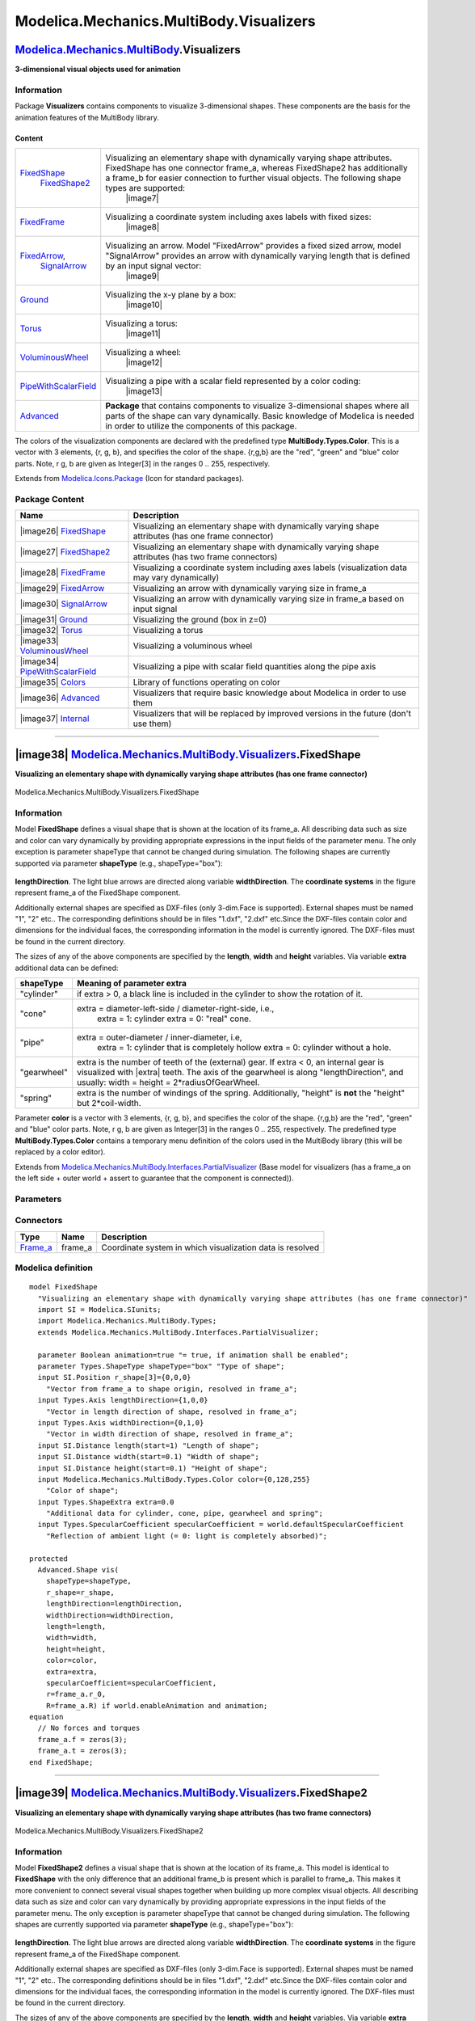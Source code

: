 ========================================
Modelica.Mechanics.MultiBody.Visualizers
========================================

`Modelica.Mechanics.MultiBody <Modelica_Mechanics_MultiBody.html#Modelica.Mechanics.MultiBody>`_.Visualizers
------------------------------------------------------------------------------------------------------------

**3-dimensional visual objects used for animation**

Information
~~~~~~~~~~~

::

Package **Visualizers** contains components to visualize 3-dimensional
shapes. These components are the basis for the animation features of the
MultiBody library.

Content
^^^^^^^

+---------------------------------------------------------------------------------------------------------------------------------------+---------------------------------------------------------------------------------------------------------------------------------------------------------------------------------------------------------------------------------------------------------------+
| `FixedShape <Modelica_Mechanics_MultiBody_Visualizers.html#Modelica.Mechanics.MultiBody.Visualizers.FixedShape>`_                     | Visualizing an elementary shape with dynamically varying shape attributes. FixedShape has one connector frame\_a, whereas FixedShape2 has additionally a frame\_b for easier connection to further visual objects. The following shape types are supported:   |
|  `FixedShape2 <Modelica_Mechanics_MultiBody_Visualizers.html#Modelica.Mechanics.MultiBody.Visualizers.FixedShape2>`_                  |  |image7|                                                                                                                                                                                                                                                     |
+---------------------------------------------------------------------------------------------------------------------------------------+---------------------------------------------------------------------------------------------------------------------------------------------------------------------------------------------------------------------------------------------------------------+
| `FixedFrame <Modelica_Mechanics_MultiBody_Visualizers.html#Modelica.Mechanics.MultiBody.Visualizers.FixedFrame>`_                     | Visualizing a coordinate system including axes labels with fixed sizes:                                                                                                                                                                                       |
|                                                                                                                                       |  |image8|                                                                                                                                                                                                                                                     |
+---------------------------------------------------------------------------------------------------------------------------------------+---------------------------------------------------------------------------------------------------------------------------------------------------------------------------------------------------------------------------------------------------------------+
| `FixedArrow <Modelica_Mechanics_MultiBody_Visualizers.html#Modelica.Mechanics.MultiBody.Visualizers.FixedArrow>`_,                    | Visualizing an arrow. Model "FixedArrow" provides a fixed sized arrow, model "SignalArrow" provides an arrow with dynamically varying length that is defined by an input signal vector:                                                                       |
|  `SignalArrow <Modelica_Mechanics_MultiBody_Visualizers.html#Modelica.Mechanics.MultiBody.Visualizers.SignalArrow>`_                  |  |image9|                                                                                                                                                                                                                                                     |
+---------------------------------------------------------------------------------------------------------------------------------------+---------------------------------------------------------------------------------------------------------------------------------------------------------------------------------------------------------------------------------------------------------------+
| `Ground <Modelica_Mechanics_MultiBody_Visualizers.html#Modelica.Mechanics.MultiBody.Visualizers.Ground>`_                             | Visualizing the x-y plane by a box:                                                                                                                                                                                                                           |
|                                                                                                                                       |  |image10|                                                                                                                                                                                                                                                    |
+---------------------------------------------------------------------------------------------------------------------------------------+---------------------------------------------------------------------------------------------------------------------------------------------------------------------------------------------------------------------------------------------------------------+
| `Torus <Modelica_Mechanics_MultiBody_Visualizers.html#Modelica.Mechanics.MultiBody.Visualizers.Torus>`_                               | Visualizing a torus:                                                                                                                                                                                                                                          |
|                                                                                                                                       |  |image11|                                                                                                                                                                                                                                                    |
+---------------------------------------------------------------------------------------------------------------------------------------+---------------------------------------------------------------------------------------------------------------------------------------------------------------------------------------------------------------------------------------------------------------+
| `VoluminousWheel <Modelica_Mechanics_MultiBody_Visualizers.html#Modelica.Mechanics.MultiBody.Visualizers.VoluminousWheel>`_           | Visualizing a wheel:                                                                                                                                                                                                                                          |
|                                                                                                                                       |  |image12|                                                                                                                                                                                                                                                    |
+---------------------------------------------------------------------------------------------------------------------------------------+---------------------------------------------------------------------------------------------------------------------------------------------------------------------------------------------------------------------------------------------------------------+
| `PipeWithScalarField <Modelica_Mechanics_MultiBody_Visualizers.html#Modelica.Mechanics.MultiBody.Visualizers.PipeWithScalarField>`_   | Visualizing a pipe with a scalar field represented by a color coding:                                                                                                                                                                                         |
|                                                                                                                                       |  |image13|                                                                                                                                                                                                                                                    |
+---------------------------------------------------------------------------------------------------------------------------------------+---------------------------------------------------------------------------------------------------------------------------------------------------------------------------------------------------------------------------------------------------------------+
| `Advanced <Modelica_Mechanics_MultiBody_Visualizers_Advanced.html#Modelica.Mechanics.MultiBody.Visualizers.Advanced>`_                | **Package** that contains components to visualize 3-dimensional shapes where all parts of the shape can vary dynamically. Basic knowledge of Modelica is needed in order to utilize the components of this package.                                           |
+---------------------------------------------------------------------------------------------------------------------------------------+---------------------------------------------------------------------------------------------------------------------------------------------------------------------------------------------------------------------------------------------------------------+

The colors of the visualization components are declared with the
predefined type **MultiBody.Types.Color**. This is a vector with 3
elements, {r, g, b}, and specifies the color of the shape. {r,g,b} are
the "red", "green" and "blue" color parts. Note, r g, b are given as
Integer[3] in the ranges 0 .. 255, respectively.

::

Extends from
`Modelica.Icons.Package <Modelica_Icons_Package.html#Modelica.Icons.Package>`_
(Icon for standard packages).

Package Content
~~~~~~~~~~~~~~~

+------------------------------------------------------------------------------------------------------------------------------------------------------------------------------------------------------+--------------------------------------------------------------------------------------------------------+
| Name                                                                                                                                                                                                 | Description                                                                                            |
+======================================================================================================================================================================================================+========================================================================================================+
| |image26| `FixedShape <Modelica_Mechanics_MultiBody_Visualizers.html#Modelica.Mechanics.MultiBody.Visualizers.FixedShape>`_                                                                          | Visualizing an elementary shape with dynamically varying shape attributes (has one frame connector)    |
+------------------------------------------------------------------------------------------------------------------------------------------------------------------------------------------------------+--------------------------------------------------------------------------------------------------------+
| |image27| `FixedShape2 <Modelica_Mechanics_MultiBody_Visualizers.html#Modelica.Mechanics.MultiBody.Visualizers.FixedShape2>`_                                                                        | Visualizing an elementary shape with dynamically varying shape attributes (has two frame connectors)   |
+------------------------------------------------------------------------------------------------------------------------------------------------------------------------------------------------------+--------------------------------------------------------------------------------------------------------+
| |image28| `FixedFrame <Modelica_Mechanics_MultiBody_Visualizers.html#Modelica.Mechanics.MultiBody.Visualizers.FixedFrame>`_                                                                          | Visualizing a coordinate system including axes labels (visualization data may vary dynamically)        |
+------------------------------------------------------------------------------------------------------------------------------------------------------------------------------------------------------+--------------------------------------------------------------------------------------------------------+
| |image29| `FixedArrow <Modelica_Mechanics_MultiBody_Visualizers.html#Modelica.Mechanics.MultiBody.Visualizers.FixedArrow>`_                                                                          | Visualizing an arrow with dynamically varying size in frame\_a                                         |
+------------------------------------------------------------------------------------------------------------------------------------------------------------------------------------------------------+--------------------------------------------------------------------------------------------------------+
| |image30| `SignalArrow <Modelica_Mechanics_MultiBody_Visualizers.html#Modelica.Mechanics.MultiBody.Visualizers.SignalArrow>`_                                                                        | Visualizing an arrow with dynamically varying size in frame\_a based on input signal                   |
+------------------------------------------------------------------------------------------------------------------------------------------------------------------------------------------------------+--------------------------------------------------------------------------------------------------------+
| |image31| `Ground <Modelica_Mechanics_MultiBody_Visualizers.html#Modelica.Mechanics.MultiBody.Visualizers.Ground>`_                                                                                  | Visualizing the ground (box in z=0)                                                                    |
+------------------------------------------------------------------------------------------------------------------------------------------------------------------------------------------------------+--------------------------------------------------------------------------------------------------------+
| |image32| `Torus <Modelica_Mechanics_MultiBody_Visualizers.html#Modelica.Mechanics.MultiBody.Visualizers.Torus>`_                                                                                    | Visualizing a torus                                                                                    |
+------------------------------------------------------------------------------------------------------------------------------------------------------------------------------------------------------+--------------------------------------------------------------------------------------------------------+
| |image33| `VoluminousWheel <Modelica_Mechanics_MultiBody_Visualizers.html#Modelica.Mechanics.MultiBody.Visualizers.VoluminousWheel>`_                                                                | Visualizing a voluminous wheel                                                                         |
+------------------------------------------------------------------------------------------------------------------------------------------------------------------------------------------------------+--------------------------------------------------------------------------------------------------------+
| |image34| `PipeWithScalarField <Modelica_Mechanics_MultiBody_Visualizers.html#Modelica.Mechanics.MultiBody.Visualizers.PipeWithScalarField>`_                                                        | Visualizing a pipe with scalar field quantities along the pipe axis                                    |
+------------------------------------------------------------------------------------------------------------------------------------------------------------------------------------------------------+--------------------------------------------------------------------------------------------------------+
| |image35| `Colors <Modelica_Mechanics_MultiBody_Visualizers_Colors.html#Modelica.Mechanics.MultiBody.Visualizers.Colors>`_                                                                           | Library of functions operating on color                                                                |
+------------------------------------------------------------------------------------------------------------------------------------------------------------------------------------------------------+--------------------------------------------------------------------------------------------------------+
| |image36| `Advanced <Modelica_Mechanics_MultiBody_Visualizers_Advanced.html#Modelica.Mechanics.MultiBody.Visualizers.Advanced>`_                                                                     | Visualizers that require basic knowledge about Modelica in order to use them                           |
+------------------------------------------------------------------------------------------------------------------------------------------------------------------------------------------------------+--------------------------------------------------------------------------------------------------------+
| |image37| `Internal <Modelica_Mechanics_MultiBody_Visualizers_Internal.html#Modelica.Mechanics.MultiBody.Visualizers.Internal>`_                                                                     | Visualizers that will be replaced by improved versions in the future (don't use them)                  |
+------------------------------------------------------------------------------------------------------------------------------------------------------------------------------------------------------+--------------------------------------------------------------------------------------------------------+

--------------

|image38| `Modelica.Mechanics.MultiBody.Visualizers <Modelica_Mechanics_MultiBody_Visualizers.html#Modelica.Mechanics.MultiBody.Visualizers>`_.FixedShape
---------------------------------------------------------------------------------------------------------------------------------------------------------

**Visualizing an elementary shape with dynamically varying shape
attributes (has one frame connector)**

.. figure:: Modelica.Mechanics.MultiBody.Visualizers.FixedShapeD.png
   :align: center
   :alt: Modelica.Mechanics.MultiBody.Visualizers.FixedShape

   Modelica.Mechanics.MultiBody.Visualizers.FixedShape

Information
~~~~~~~~~~~

::

Model **FixedShape** defines a visual shape that is shown at the
location of its frame\_a. All describing data such as size and color can
vary dynamically by providing appropriate expressions in the input
fields of the parameter menu. The only exception is parameter shapeType
that cannot be changed during simulation. The following shapes are
currently supported via parameter **shapeType** (e.g., shapeType="box"):

.. figure:: ../Resources/Images/MultiBody/Shape.png
   :align: center
   :alt: model Visualizers.FixedShape

   model Visualizers.FixedShape
 The dark blue arrows in the figure above are directed along variable
**lengthDirection**. The light blue arrows are directed along variable
**widthDirection**. The **coordinate systems** in the figure represent
frame\_a of the FixedShape component.

Additionally external shapes are specified as DXF-files (only 3-dim.Face
is supported). External shapes must be named "1", "2" etc.. The
corresponding definitions should be in files "1.dxf", "2.dxf" etc.Since
the DXF-files contain color and dimensions for the individual faces, the
corresponding information in the model is currently ignored. The
DXF-files must be found in the current directory.

The sizes of any of the above components are specified by the
**length**, **width** and **height** variables. Via variable **extra**
additional data can be defined:

+-----------------+-------------------------------------------------------------------------------------------------------------------------------------------------------------------------------------------------------------------------------------+
| **shapeType**   | Meaning of parameter **extra**                                                                                                                                                                                                      |
+=================+=====================================================================================================================================================================================================================================+
| "cylinder"      | if extra > 0, a black line is included in the cylinder to show the rotation of it.                                                                                                                                                  |
+-----------------+-------------------------------------------------------------------------------------------------------------------------------------------------------------------------------------------------------------------------------------+
| "cone"          | extra = diameter-left-side / diameter-right-side, i.e.,                                                                                                                                                                             |
|                 |  extra = 1: cylinder                                                                                                                                                                                                                |
|                 |  extra = 0: "real" cone.                                                                                                                                                                                                            |
+-----------------+-------------------------------------------------------------------------------------------------------------------------------------------------------------------------------------------------------------------------------------+
| "pipe"          | extra = outer-diameter / inner-diameter, i.e,                                                                                                                                                                                       |
|                 |  extra = 1: cylinder that is completely hollow                                                                                                                                                                                      |
|                 |  extra = 0: cylinder without a hole.                                                                                                                                                                                                |
+-----------------+-------------------------------------------------------------------------------------------------------------------------------------------------------------------------------------------------------------------------------------+
| "gearwheel"     | extra is the number of teeth of the (external) gear. If extra < 0, an internal gear is visualized with \|extra\| teeth. The axis of the gearwheel is along "lengthDirection", and usually: width = height = 2\*radiusOfGearWheel.   |
+-----------------+-------------------------------------------------------------------------------------------------------------------------------------------------------------------------------------------------------------------------------------+
| "spring"        | extra is the number of windings of the spring. Additionally, "height" is **not** the "height" but 2\*coil-width.                                                                                                                    |
+-----------------+-------------------------------------------------------------------------------------------------------------------------------------------------------------------------------------------------------------------------------------+

Parameter **color** is a vector with 3 elements, {r, g, b}, and
specifies the color of the shape. {r,g,b} are the "red", "green" and
"blue" color parts. Note, r g, b are given as Integer[3] in the ranges 0
.. 255, respectively. The predefined type **MultiBody.Types.Color**
contains a temporary menu definition of the colors used in the MultiBody
library (this will be replaced by a color editor).

::

Extends from
`Modelica.Mechanics.MultiBody.Interfaces.PartialVisualizer <Modelica_Mechanics_MultiBody_Interfaces.html#Modelica.Mechanics.MultiBody.Interfaces.PartialVisualizer>`_
(Base model for visualizers (has a frame\_a on the left side + outer
world + assert to guarantee that the component is connected)).

Parameters
~~~~~~~~~~

+---------------------------------------------------------------------------------------------------------------------------+-----------------------+-----------------------------------+-------------------------------------------------------------------+
| Type                                                                                                                      | Name                  | Default                           | Description                                                       |
+===========================================================================================================================+=======================+===================================+===================================================================+
| Boolean                                                                                                                   | animation             | true                              | = true, if animation shall be enabled                             |
+---------------------------------------------------------------------------------------------------------------------------+-----------------------+-----------------------------------+-------------------------------------------------------------------+
| if animation = true                                                                                                       |
+---------------------------------------------------------------------------------------------------------------------------+-----------------------+-----------------------------------+-------------------------------------------------------------------+
| `ShapeType <Modelica_Mechanics_MultiBody_Types.html#Modelica.Mechanics.MultiBody.Types.ShapeType>`_                       | shapeType             | "box"                             | Type of shape                                                     |
+---------------------------------------------------------------------------------------------------------------------------+-----------------------+-----------------------------------+-------------------------------------------------------------------+
| `Position <Modelica_SIunits.html#Modelica.SIunits.Position>`_                                                             | r\_shape[3]           | {0,0,0}                           | Vector from frame\_a to shape origin, resolved in frame\_a [m]    |
+---------------------------------------------------------------------------------------------------------------------------+-----------------------+-----------------------------------+-------------------------------------------------------------------+
| `Axis <Modelica_Mechanics_MultiBody_Types.html#Modelica.Mechanics.MultiBody.Types.Axis>`_                                 | lengthDirection       | {1,0,0}                           | Vector in length direction of shape, resolved in frame\_a [1]     |
+---------------------------------------------------------------------------------------------------------------------------+-----------------------+-----------------------------------+-------------------------------------------------------------------+
| `Axis <Modelica_Mechanics_MultiBody_Types.html#Modelica.Mechanics.MultiBody.Types.Axis>`_                                 | widthDirection        | {0,1,0}                           | Vector in width direction of shape, resolved in frame\_a [1]      |
+---------------------------------------------------------------------------------------------------------------------------+-----------------------+-----------------------------------+-------------------------------------------------------------------+
| `Distance <Modelica_SIunits.html#Modelica.SIunits.Distance>`_                                                             | length                |                                   | Length of shape [m]                                               |
+---------------------------------------------------------------------------------------------------------------------------+-----------------------+-----------------------------------+-------------------------------------------------------------------+
| `Distance <Modelica_SIunits.html#Modelica.SIunits.Distance>`_                                                             | width                 |                                   | Width of shape [m]                                                |
+---------------------------------------------------------------------------------------------------------------------------+-----------------------+-----------------------------------+-------------------------------------------------------------------+
| `Distance <Modelica_SIunits.html#Modelica.SIunits.Distance>`_                                                             | height                |                                   | Height of shape [m]                                               |
+---------------------------------------------------------------------------------------------------------------------------+-----------------------+-----------------------------------+-------------------------------------------------------------------+
| `Color <Modelica_Mechanics_MultiBody_Types.html#Modelica.Mechanics.MultiBody.Types.Color>`_                               | color                 | {0,128,255}                       | Color of shape                                                    |
+---------------------------------------------------------------------------------------------------------------------------+-----------------------+-----------------------------------+-------------------------------------------------------------------+
| `ShapeExtra <Modelica_Mechanics_MultiBody_Types.html#Modelica.Mechanics.MultiBody.Types.ShapeExtra>`_                     | extra                 | 0.0                               | Additional data for cylinder, cone, pipe, gearwheel and spring    |
+---------------------------------------------------------------------------------------------------------------------------+-----------------------+-----------------------------------+-------------------------------------------------------------------+
| `SpecularCoefficient <Modelica_Mechanics_MultiBody_Types.html#Modelica.Mechanics.MultiBody.Types.SpecularCoefficient>`_   | specularCoefficient   | world.defaultSpecularCoeffic...   | Reflection of ambient light (= 0: light is completely absorbed)   |
+---------------------------------------------------------------------------------------------------------------------------+-----------------------+-----------------------------------+-------------------------------------------------------------------+

Connectors
~~~~~~~~~~

+--------------------------------------------------------------------------------------------------------------+------------+-------------------------------------------------------------+
| Type                                                                                                         | Name       | Description                                                 |
+==============================================================================================================+============+=============================================================+
| `Frame\_a <Modelica_Mechanics_MultiBody_Interfaces.html#Modelica.Mechanics.MultiBody.Interfaces.Frame_a>`_   | frame\_a   | Coordinate system in which visualization data is resolved   |
+--------------------------------------------------------------------------------------------------------------+------------+-------------------------------------------------------------+

Modelica definition
~~~~~~~~~~~~~~~~~~~

::

    model FixedShape 
      "Visualizing an elementary shape with dynamically varying shape attributes (has one frame connector)"
      import SI = Modelica.SIunits;
      import Modelica.Mechanics.MultiBody.Types;
      extends Modelica.Mechanics.MultiBody.Interfaces.PartialVisualizer;

      parameter Boolean animation=true "= true, if animation shall be enabled";
      parameter Types.ShapeType shapeType="box" "Type of shape";
      input SI.Position r_shape[3]={0,0,0} 
        "Vector from frame_a to shape origin, resolved in frame_a";
      input Types.Axis lengthDirection={1,0,0} 
        "Vector in length direction of shape, resolved in frame_a";
      input Types.Axis widthDirection={0,1,0} 
        "Vector in width direction of shape, resolved in frame_a";
      input SI.Distance length(start=1) "Length of shape";
      input SI.Distance width(start=0.1) "Width of shape";
      input SI.Distance height(start=0.1) "Height of shape";
      input Modelica.Mechanics.MultiBody.Types.Color color={0,128,255} 
        "Color of shape";
      input Types.ShapeExtra extra=0.0 
        "Additional data for cylinder, cone, pipe, gearwheel and spring";
      input Types.SpecularCoefficient specularCoefficient = world.defaultSpecularCoefficient 
        "Reflection of ambient light (= 0: light is completely absorbed)";

    protected 
      Advanced.Shape vis(
        shapeType=shapeType,
        r_shape=r_shape,
        lengthDirection=lengthDirection,
        widthDirection=widthDirection,
        length=length,
        width=width,
        height=height,
        color=color,
        extra=extra,
        specularCoefficient=specularCoefficient,
        r=frame_a.r_0,
        R=frame_a.R) if world.enableAnimation and animation;
    equation 
      // No forces and torques
      frame_a.f = zeros(3);
      frame_a.t = zeros(3);
    end FixedShape;

--------------

|image39| `Modelica.Mechanics.MultiBody.Visualizers <Modelica_Mechanics_MultiBody_Visualizers.html#Modelica.Mechanics.MultiBody.Visualizers>`_.FixedShape2
----------------------------------------------------------------------------------------------------------------------------------------------------------

**Visualizing an elementary shape with dynamically varying shape
attributes (has two frame connectors)**

.. figure:: Modelica.Mechanics.MultiBody.Visualizers.FixedShape2D.png
   :align: center
   :alt: Modelica.Mechanics.MultiBody.Visualizers.FixedShape2

   Modelica.Mechanics.MultiBody.Visualizers.FixedShape2

Information
~~~~~~~~~~~

::

Model **FixedShape2** defines a visual shape that is shown at the
location of its frame\_a. This model is identical to **FixedShape** with
the only difference that an additional frame\_b is present which is
parallel to frame\_a. This makes it more convenient to connect several
visual shapes together when building up more complex visual objects. All
describing data such as size and color can vary dynamically by providing
appropriate expressions in the input fields of the parameter menu. The
only exception is parameter shapeType that cannot be changed during
simulation. The following shapes are currently supported via parameter
**shapeType** (e.g., shapeType="box"):

.. figure:: ../Resources/Images/MultiBody/Shape.png
   :align: center
   :alt: model Visualizers.FixedShape2

   model Visualizers.FixedShape2
 The dark blue arrows in the figure above are directed along variable
**lengthDirection**. The light blue arrows are directed along variable
**widthDirection**. The **coordinate systems** in the figure represent
frame\_a of the FixedShape component.

Additionally external shapes are specified as DXF-files (only 3-dim.Face
is supported). External shapes must be named "1", "2" etc.. The
corresponding definitions should be in files "1.dxf", "2.dxf" etc.Since
the DXF-files contain color and dimensions for the individual faces, the
corresponding information in the model is currently ignored. The
DXF-files must be found in the current directory.

The sizes of any of the above components are specified by the
**length**, **width** and **height** variables. Via variable **extra**
additional data can be defined:

+-----------------+-------------------------------------------------------------------------------------------------------------------------------------------------------------------------------------------------------------------------------------+
| **shapeType**   | Meaning of parameter **extra**                                                                                                                                                                                                      |
+=================+=====================================================================================================================================================================================================================================+
| "cylinder"      | if extra > 0, a black line is included in the cylinder to show the rotation of it.                                                                                                                                                  |
+-----------------+-------------------------------------------------------------------------------------------------------------------------------------------------------------------------------------------------------------------------------------+
| "cone"          | extra = diameter-left-side / diameter-right-side, i.e.,                                                                                                                                                                             |
|                 |  extra = 1: cylinder                                                                                                                                                                                                                |
|                 |  extra = 0: "real" cone.                                                                                                                                                                                                            |
+-----------------+-------------------------------------------------------------------------------------------------------------------------------------------------------------------------------------------------------------------------------------+
| "pipe"          | extra = outer-diameter / inner-diameter, i.e,                                                                                                                                                                                       |
|                 |  extra = 1: cylinder that is completely hollow                                                                                                                                                                                      |
|                 |  extra = 0: cylinder without a hole.                                                                                                                                                                                                |
+-----------------+-------------------------------------------------------------------------------------------------------------------------------------------------------------------------------------------------------------------------------------+
| "gearwheel"     | extra is the number of teeth of the (external) gear. If extra < 0, an internal gear is visualized with \|extra\| teeth. The axis of the gearwheel is along "lengthDirection", and usually: width = height = 2\*radiusOfGearWheel.   |
+-----------------+-------------------------------------------------------------------------------------------------------------------------------------------------------------------------------------------------------------------------------------+
| "spring"        | extra is the number of windings of the spring. Additionally, "height" is **not** the "height" but 2\*coil-width.                                                                                                                    |
+-----------------+-------------------------------------------------------------------------------------------------------------------------------------------------------------------------------------------------------------------------------------+

Parameter **color** is a vector with 3 elements, {r, g, b}, and
specifies the color of the shape. {r,g,b} are the "red", "green" and
"blue" color parts. Note, r g, b are given as Integer[3] in the ranges 0
.. 255, respectively. The predefined type **MultiBody.Types.Color**
contains a temporary menu definition of the colors used in the MultiBody
library (this will be replaced by a color editor).

In the following figure the relationships between frame\_a and frame\_b
are shown. The origin of frame\_b with respect to frame\_a is specified
via parameter vector **r**.

.. figure:: ../Resources/Images/MultiBody/FixedTranslation.png
   :align: center
   :alt: Parts.FixedTranslation

   Parts.FixedTranslation
::

Parameters
~~~~~~~~~~

+---------------------------------------------------------------------------------------------------------------------------+-----------------------+-----------------------------------+-------------------------------------------------------------------+
| Type                                                                                                                      | Name                  | Default                           | Description                                                       |
+===========================================================================================================================+=======================+===================================+===================================================================+
| Boolean                                                                                                                   | animation             | true                              | = true, if animation shall be enabled                             |
+---------------------------------------------------------------------------------------------------------------------------+-----------------------+-----------------------------------+-------------------------------------------------------------------+
| if animation = true                                                                                                       |
+---------------------------------------------------------------------------------------------------------------------------+-----------------------+-----------------------------------+-------------------------------------------------------------------+
| `ShapeType <Modelica_Mechanics_MultiBody_Types.html#Modelica.Mechanics.MultiBody.Types.ShapeType>`_                       | shapeType             | "box"                             | Type of shape                                                     |
+---------------------------------------------------------------------------------------------------------------------------+-----------------------+-----------------------------------+-------------------------------------------------------------------+
| `Position <Modelica_SIunits.html#Modelica.SIunits.Position>`_                                                             | r\_shape[3]           | {0,0,0}                           | Vector from frame\_a to shape origin, resolved in frame\_a [m]    |
+---------------------------------------------------------------------------------------------------------------------------+-----------------------+-----------------------------------+-------------------------------------------------------------------+
| `Axis <Modelica_Mechanics_MultiBody_Types.html#Modelica.Mechanics.MultiBody.Types.Axis>`_                                 | lengthDirection       | r - r\_shape                      | Vector in length direction of shape, resolved in frame\_a [1]     |
+---------------------------------------------------------------------------------------------------------------------------+-----------------------+-----------------------------------+-------------------------------------------------------------------+
| `Axis <Modelica_Mechanics_MultiBody_Types.html#Modelica.Mechanics.MultiBody.Types.Axis>`_                                 | widthDirection        | {0,1,0}                           | Vector in width direction of shape, resolved in frame\_a [1]      |
+---------------------------------------------------------------------------------------------------------------------------+-----------------------+-----------------------------------+-------------------------------------------------------------------+
| `Length <Modelica_SIunits.html#Modelica.SIunits.Length>`_                                                                 | length                | Modelica.Math.Vectors.length...   | Length of shape [m]                                               |
+---------------------------------------------------------------------------------------------------------------------------+-----------------------+-----------------------------------+-------------------------------------------------------------------+
| `Distance <Modelica_SIunits.html#Modelica.SIunits.Distance>`_                                                             | width                 | 0.1                               | Width of shape [m]                                                |
+---------------------------------------------------------------------------------------------------------------------------+-----------------------+-----------------------------------+-------------------------------------------------------------------+
| `Distance <Modelica_SIunits.html#Modelica.SIunits.Distance>`_                                                             | height                | width                             | Height of shape [m]                                               |
+---------------------------------------------------------------------------------------------------------------------------+-----------------------+-----------------------------------+-------------------------------------------------------------------+
| `ShapeExtra <Modelica_Mechanics_MultiBody_Types.html#Modelica.Mechanics.MultiBody.Types.ShapeExtra>`_                     | extra                 | 0.0                               | Additional data for cylinder, cone, pipe, gearwheel and spring    |
+---------------------------------------------------------------------------------------------------------------------------+-----------------------+-----------------------------------+-------------------------------------------------------------------+
| `Color <Modelica_Mechanics_MultiBody_Types.html#Modelica.Mechanics.MultiBody.Types.Color>`_                               | color                 | {0,128,255}                       | Color of shape                                                    |
+---------------------------------------------------------------------------------------------------------------------------+-----------------------+-----------------------------------+-------------------------------------------------------------------+
| `SpecularCoefficient <Modelica_Mechanics_MultiBody_Types.html#Modelica.Mechanics.MultiBody.Types.SpecularCoefficient>`_   | specularCoefficient   | world.defaultSpecularCoeffic...   | Reflection of ambient light (= 0: light is completely absorbed)   |
+---------------------------------------------------------------------------------------------------------------------------+-----------------------+-----------------------------------+-------------------------------------------------------------------+

Connectors
~~~~~~~~~~

+--------------------------------------------------------------------------------------------------------------+------------+---------------------------------------------------------------------------------+
| Type                                                                                                         | Name       | Description                                                                     |
+==============================================================================================================+============+=================================================================================+
| `Frame\_a <Modelica_Mechanics_MultiBody_Interfaces.html#Modelica.Mechanics.MultiBody.Interfaces.Frame_a>`_   | frame\_a   | Coordinate system a (all shape definition vectors are resolved in this frame)   |
+--------------------------------------------------------------------------------------------------------------+------------+---------------------------------------------------------------------------------+
| `Frame\_b <Modelica_Mechanics_MultiBody_Interfaces.html#Modelica.Mechanics.MultiBody.Interfaces.Frame_b>`_   | frame\_b   | Coordinate system b                                                             |
+--------------------------------------------------------------------------------------------------------------+------------+---------------------------------------------------------------------------------+

Modelica definition
~~~~~~~~~~~~~~~~~~~

::

    model FixedShape2 
      "Visualizing an elementary shape with dynamically varying shape attributes (has two frame connectors)"

      import SI = Modelica.SIunits;
      import Modelica.Mechanics.MultiBody.Frames;
      import Modelica.Mechanics.MultiBody.Types;

      Interfaces.Frame_a frame_a 
        "Coordinate system a (all shape definition vectors are resolved in this frame)";
      Interfaces.Frame_b frame_b "Coordinate system b";

      parameter Boolean animation=true "= true, if animation shall be enabled";
      parameter Types.ShapeType shapeType="box" "Type of shape";
      input SI.Position r[3]={1,0,0} 
        "Vector from frame_a to frame_b resolved in frame_a";
      input SI.Position r_shape[3]={0,0,0} 
        "Vector from frame_a to shape origin, resolved in frame_a";
      input Types.Axis lengthDirection=r - r_shape 
        "Vector in length direction of shape, resolved in frame_a";
      input Types.Axis widthDirection={0,1,0} 
        "Vector in width direction of shape, resolved in frame_a";
      input SI.Length length=Modelica.Math.Vectors.length(
                                           r - r_shape) "Length of shape";
      input SI.Distance width=0.1 "Width of shape";
      input SI.Distance height=width "Height of shape";
      input Types.ShapeExtra extra=0.0 
        "Additional data for cylinder, cone, pipe, gearwheel and spring";
      input Types.Color color={0,128,255} "Color of shape";
      input Types.SpecularCoefficient specularCoefficient = world.defaultSpecularCoefficient 
        "Reflection of ambient light (= 0: light is completely absorbed)";

    protected 
      outer MultiBody.World world;
      Advanced.Shape shape(
        shapeType=shapeType,
        r_shape=r_shape,
        lengthDirection=lengthDirection,
        widthDirection=widthDirection,
        length=length,
        width=width,
        height=height,
        extra=extra,
        color=color,
        specularCoefficient = specularCoefficient,
        r=frame_a.r_0,
        R=frame_a.R) if world.enableAnimation and animation;
    equation 
      Connections.branch(frame_a.R, frame_b.R);
      assert(cardinality(frame_a) > 0 or cardinality(frame_b) > 0, "Neither connector frame_a nor frame_b of
    MultiBody.Visualizers.FixedShape2 object is connected");

      frame_b.r_0 = frame_a.r_0 + Frames.resolve1(frame_a.R, r);
      frame_b.R = frame_a.R;

      /* Force and torque balance */
      zeros(3) = frame_a.f + frame_b.f;
      zeros(3) = frame_a.t + frame_b.t + cross(r, frame_b.f);
    end FixedShape2;

--------------

|image40| `Modelica.Mechanics.MultiBody.Visualizers <Modelica_Mechanics_MultiBody_Visualizers.html#Modelica.Mechanics.MultiBody.Visualizers>`_.FixedFrame
---------------------------------------------------------------------------------------------------------------------------------------------------------

**Visualizing a coordinate system including axes labels (visualization
data may vary dynamically)**

.. figure:: Modelica.Mechanics.MultiBody.Visualizers.FixedFrameD.png
   :align: center
   :alt: Modelica.Mechanics.MultiBody.Visualizers.FixedFrame

   Modelica.Mechanics.MultiBody.Visualizers.FixedFrame

Information
~~~~~~~~~~~

::

Model **FixedFrame** visualizes the three axes of its coordinate system
**frame\_a** together with appropriate axes labels. A typical example is
shown in the following figure:

.. figure:: ../Resources/Images/MultiBody/FixedFrame.png
   :align: center
   :alt: model Visualizers.FixedFrame

   model Visualizers.FixedFrame
The sizes of the axes, the axes colors and the specular coefficient (=
reflection factor for ambient light) can vary dynamically by providing
appropriate expressions in the input fields of the parameter menu.

::

Extends from
`Modelica.Mechanics.MultiBody.Interfaces.PartialVisualizer <Modelica_Mechanics_MultiBody_Interfaces.html#Modelica.Mechanics.MultiBody.Interfaces.PartialVisualizer>`_
(Base model for visualizers (has a frame\_a on the left side + outer
world + assert to guarantee that the component is connected)).

Parameters
~~~~~~~~~~

+---------------------------------------------------------------------------------------------------------------------------+-----------------------+-----------------------------------+-------------------------------------------------------------------+
| Type                                                                                                                      | Name                  | Default                           | Description                                                       |
+===========================================================================================================================+=======================+===================================+===================================================================+
| Boolean                                                                                                                   | animation             | true                              | = true, if animation shall be enabled                             |
+---------------------------------------------------------------------------------------------------------------------------+-----------------------+-----------------------------------+-------------------------------------------------------------------+
| if animation = true                                                                                                       |
+---------------------------------------------------------------------------------------------------------------------------+-----------------------+-----------------------------------+-------------------------------------------------------------------+
| Boolean                                                                                                                   | showLabels            | true                              | = true, if labels shall be shown                                  |
+---------------------------------------------------------------------------------------------------------------------------+-----------------------+-----------------------------------+-------------------------------------------------------------------+
| `Distance <Modelica_SIunits.html#Modelica.SIunits.Distance>`_                                                             | length                | 0.5                               | Length of axes arrows [m]                                         |
+---------------------------------------------------------------------------------------------------------------------------+-----------------------+-----------------------------------+-------------------------------------------------------------------+
| `Distance <Modelica_SIunits.html#Modelica.SIunits.Distance>`_                                                             | diameter              | length/world.defaultFrameDia...   | Diameter of axes arrows [m]                                       |
+---------------------------------------------------------------------------------------------------------------------------+-----------------------+-----------------------------------+-------------------------------------------------------------------+
| `Color <Modelica_Mechanics_MultiBody_Types.html#Modelica.Mechanics.MultiBody.Types.Color>`_                               | color\_x              | Modelica.Mechanics.MultiBody...   | Color of x-arrow                                                  |
+---------------------------------------------------------------------------------------------------------------------------+-----------------------+-----------------------------------+-------------------------------------------------------------------+
| `Color <Modelica_Mechanics_MultiBody_Types.html#Modelica.Mechanics.MultiBody.Types.Color>`_                               | color\_y              | color\_x                          | Color of y-arrow                                                  |
+---------------------------------------------------------------------------------------------------------------------------+-----------------------+-----------------------------------+-------------------------------------------------------------------+
| `Color <Modelica_Mechanics_MultiBody_Types.html#Modelica.Mechanics.MultiBody.Types.Color>`_                               | color\_z              | color\_x                          | Color of z-arrow                                                  |
+---------------------------------------------------------------------------------------------------------------------------+-----------------------+-----------------------------------+-------------------------------------------------------------------+
| `SpecularCoefficient <Modelica_Mechanics_MultiBody_Types.html#Modelica.Mechanics.MultiBody.Types.SpecularCoefficient>`_   | specularCoefficient   | world.defaultSpecularCoeffic...   | Reflection of ambient light (= 0: light is completely absorbed)   |
+---------------------------------------------------------------------------------------------------------------------------+-----------------------+-----------------------------------+-------------------------------------------------------------------+

Connectors
~~~~~~~~~~

+--------------------------------------------------------------------------------------------------------------+------------+-------------------------------------------------------------+
| Type                                                                                                         | Name       | Description                                                 |
+==============================================================================================================+============+=============================================================+
| `Frame\_a <Modelica_Mechanics_MultiBody_Interfaces.html#Modelica.Mechanics.MultiBody.Interfaces.Frame_a>`_   | frame\_a   | Coordinate system in which visualization data is resolved   |
+--------------------------------------------------------------------------------------------------------------+------------+-------------------------------------------------------------+

Modelica definition
~~~~~~~~~~~~~~~~~~~

::

    model FixedFrame 
      "Visualizing a coordinate system including axes labels (visualization data may vary dynamically)"

      import SI = Modelica.SIunits;
      import Modelica.Mechanics.MultiBody.Types;
      extends Modelica.Mechanics.MultiBody.Interfaces.PartialVisualizer;
      parameter Boolean animation=true "= true, if animation shall be enabled";
      parameter Boolean showLabels=true "= true, if labels shall be shown";
      input SI.Distance length=0.5 "Length of axes arrows";
      input SI.Distance diameter=length/world.defaultFrameDiameterFraction 
        "Diameter of axes arrows";
      input Types.Color color_x=Modelica.Mechanics.MultiBody.Types.Defaults.
          FrameColor "Color of x-arrow";
      input Types.Color color_y=color_x "Color of y-arrow";
      input Types.Color color_z=color_x "Color of z-arrow";
      input Types.SpecularCoefficient specularCoefficient = world.defaultSpecularCoefficient 
        "Reflection of ambient light (= 0: light is completely absorbed)";
    protected 
      parameter Boolean animation2 = world.enableAnimation and animation;
      parameter Boolean showLabels2= world.enableAnimation and animation and showLabels;

      // Parameters to define axes
      SI.Length headLength=min(length, diameter*Types.Defaults.FrameHeadLengthFraction);
      SI.Length headWidth=diameter*Types.Defaults.FrameHeadWidthFraction;
      SI.Length lineLength=max(0, length - headLength);
      SI.Length lineWidth=diameter;

      // Parameters to define axes labels
      SI.Length scaledLabel=Modelica.Mechanics.MultiBody.Types.Defaults.FrameLabelHeightFraction*diameter;
      SI.Length labelStart=1.05*length;

      // x-axis
      Visualizers.Advanced.Shape x_arrowLine(
        shapeType="cylinder",
        length=lineLength,
        width=lineWidth,
        height=lineWidth,
        lengthDirection={1,0,0},
        widthDirection={0,1,0},
        color=color_x,
        specularCoefficient=specularCoefficient,
        r=frame_a.r_0,
        R=frame_a.R) if animation2;
      Visualizers.Advanced.Shape x_arrowHead(
        shapeType="cone",
        length=headLength,
        width=headWidth,
        height=headWidth,
        lengthDirection={1,0,0},
        widthDirection={0,1,0},
        color=color_x,
        specularCoefficient=specularCoefficient,
        r=frame_a.r_0 + Frames.resolve1(frame_a.R, {lineLength,0,0}),
        R=frame_a.R) if animation2;
      Visualizers.Internal.Lines x_label(
        lines=scaledLabel*{[0, 0; 1, 1],[0, 1; 1, 0]},
        diameter=diameter,
        color=color_x,
        specularCoefficient=specularCoefficient,
        r_lines={labelStart,0,0},
        n_x={1,0,0},
        n_y={0,1,0},
        r=frame_a.r_0,
        R=frame_a.R) if showLabels2;

      // y-axis
      Visualizers.Advanced.Shape y_arrowLine(
        shapeType="cylinder",
        length=lineLength,
        width=lineWidth,
        height=lineWidth,
        lengthDirection={0,1,0},
        widthDirection={1,0,0},
        color=color_y,
        specularCoefficient=specularCoefficient,
        r=frame_a.r_0,
        R=frame_a.R) if animation2;
      Visualizers.Advanced.Shape y_arrowHead(
        shapeType="cone",
        length=headLength,
        width=headWidth,
        height=headWidth,
        lengthDirection={0,1,0},
        widthDirection={1,0,0},
        color=color_y,
        specularCoefficient=specularCoefficient,
        r=frame_a.r_0 + Frames.resolve1(frame_a.R, {0,lineLength,0}),
        R=frame_a.R) if animation2;
      Visualizers.Internal.Lines y_label(
        lines=scaledLabel*{[0, 0; 1, 1.5],[0, 1.5; 0.5, 0.75]},
        diameter=diameter,
        color=color_y,
        specularCoefficient=specularCoefficient,
        r_lines={0,labelStart,0},
        n_x={0,1,0},
        n_y={-1,0,0},
        r=frame_a.r_0,
        R=frame_a.R) if showLabels2;

      // z-axis
      Visualizers.Advanced.Shape z_arrowLine(
        shapeType="cylinder",
        length=lineLength,
        width=lineWidth,
        height=lineWidth,
        lengthDirection={0,0,1},
        widthDirection={0,1,0},
        color=color_z,
        specularCoefficient=specularCoefficient,
        r=frame_a.r_0,
        R=frame_a.R) if animation2;
      Visualizers.Advanced.Shape z_arrowHead(
        shapeType="cone",
        length=headLength,
        width=headWidth,
        height=headWidth,
        lengthDirection={0,0,1},
        widthDirection={0,1,0},
        color=color_z,
        specularCoefficient=specularCoefficient,
        r=frame_a.r_0 + Frames.resolve1(frame_a.R, {0,0,lineLength}),
        R=frame_a.R) if animation2;
      Visualizers.Internal.Lines z_label(
        lines=scaledLabel*{[0, 0; 1, 0],[0, 1; 1, 1],[0, 1; 1, 0]},
        diameter=diameter,
        color=color_z,
        specularCoefficient=specularCoefficient,
        r_lines={0,0,labelStart},
        n_x={0,0,1},
        n_y={0,1,0},
        r=frame_a.r_0,
        R=frame_a.R) if showLabels2;
    equation 
      frame_a.f = zeros(3);
      frame_a.t = zeros(3);
    end FixedFrame;

--------------

|image41| `Modelica.Mechanics.MultiBody.Visualizers <Modelica_Mechanics_MultiBody_Visualizers.html#Modelica.Mechanics.MultiBody.Visualizers>`_.FixedArrow
---------------------------------------------------------------------------------------------------------------------------------------------------------

**Visualizing an arrow with dynamically varying size in frame\_a**

.. figure:: Modelica.Mechanics.MultiBody.Visualizers.FixedFrameD.png
   :align: center
   :alt: Modelica.Mechanics.MultiBody.Visualizers.FixedArrow

   Modelica.Mechanics.MultiBody.Visualizers.FixedArrow

Information
~~~~~~~~~~~

::

Model **FixedArrow** defines an arrow that is shown at the location of
its frame\_a.

.. figure:: ../Resources/Images/MultiBody/Visualizers/Arrow.png
   :align: center
   :alt: model Visualizers.FixedArrow

   model Visualizers.FixedArrow
The direction of the arrow specified with vector **n** is with respect
to frame\_a, i.e., the local frame to which the arrow component is
attached. The direction and length of the arrow, its diameter and color
can vary dynamically by providing appropriate expressions in the input
fields of the parameter menu.

::

Extends from
`Modelica.Mechanics.MultiBody.Interfaces.PartialVisualizer <Modelica_Mechanics_MultiBody_Interfaces.html#Modelica.Mechanics.MultiBody.Interfaces.PartialVisualizer>`_
(Base model for visualizers (has a frame\_a on the left side + outer
world + assert to guarantee that the component is connected)).

Parameters
~~~~~~~~~~

+---------------------------------------------------------------------------------------------------------------------------+-----------------------+-----------------------------------+-------------------------------------------------------------------+
| Type                                                                                                                      | Name                  | Default                           | Description                                                       |
+===========================================================================================================================+=======================+===================================+===================================================================+
| Boolean                                                                                                                   | animation             | true                              | = true, if animation shall be enabled                             |
+---------------------------------------------------------------------------------------------------------------------------+-----------------------+-----------------------------------+-------------------------------------------------------------------+
| if animation = true                                                                                                       |
+---------------------------------------------------------------------------------------------------------------------------+-----------------------+-----------------------------------+-------------------------------------------------------------------+
| `Position <Modelica_SIunits.html#Modelica.SIunits.Position>`_                                                             | r\_tail[3]            | {0,0,0}                           | Vector from frame\_a to arrow tail, resolved in frame\_a [m]      |
+---------------------------------------------------------------------------------------------------------------------------+-----------------------+-----------------------------------+-------------------------------------------------------------------+
| `Axis <Modelica_Mechanics_MultiBody_Types.html#Modelica.Mechanics.MultiBody.Types.Axis>`_                                 | n                     | {1,0,0}                           | Vector in arrow direction, resolved in frame\_a [1]               |
+---------------------------------------------------------------------------------------------------------------------------+-----------------------+-----------------------------------+-------------------------------------------------------------------+
| `Length <Modelica_SIunits.html#Modelica.SIunits.Length>`_                                                                 | length                | 0.1                               | Length of complete arrow [m]                                      |
+---------------------------------------------------------------------------------------------------------------------------+-----------------------+-----------------------------------+-------------------------------------------------------------------+
| `Diameter <Modelica_SIunits.html#Modelica.SIunits.Diameter>`_                                                             | diameter              | world.defaultArrowDiameter        | Diameter of arrow line [m]                                        |
+---------------------------------------------------------------------------------------------------------------------------+-----------------------+-----------------------------------+-------------------------------------------------------------------+
| `Color <Modelica_Mechanics_MultiBody_Types.html#Modelica.Mechanics.MultiBody.Types.Color>`_                               | color                 | {0,0,255}                         | Color of arrow                                                    |
+---------------------------------------------------------------------------------------------------------------------------+-----------------------+-----------------------------------+-------------------------------------------------------------------+
| `SpecularCoefficient <Modelica_Mechanics_MultiBody_Types.html#Modelica.Mechanics.MultiBody.Types.SpecularCoefficient>`_   | specularCoefficient   | world.defaultSpecularCoeffic...   | Reflection of ambient light (= 0: light is completely absorbed)   |
+---------------------------------------------------------------------------------------------------------------------------+-----------------------+-----------------------------------+-------------------------------------------------------------------+

Connectors
~~~~~~~~~~

+--------------------------------------------------------------------------------------------------------------+------------+-------------------------------------------------------------+
| Type                                                                                                         | Name       | Description                                                 |
+==============================================================================================================+============+=============================================================+
| `Frame\_a <Modelica_Mechanics_MultiBody_Interfaces.html#Modelica.Mechanics.MultiBody.Interfaces.Frame_a>`_   | frame\_a   | Coordinate system in which visualization data is resolved   |
+--------------------------------------------------------------------------------------------------------------+------------+-------------------------------------------------------------+

Modelica definition
~~~~~~~~~~~~~~~~~~~

::

    model FixedArrow 
      "Visualizing an arrow with dynamically varying size in frame_a"

      import SI = Modelica.SIunits;
      import Modelica.Mechanics.MultiBody.Types;
      extends Modelica.Mechanics.MultiBody.Interfaces.PartialVisualizer;
      parameter Boolean animation=true "= true, if animation shall be enabled";
      input SI.Position r_tail[3]={0,0,0} 
        " Vector from frame_a to arrow tail, resolved in frame_a";
      input Types.Axis n={1,0,0} " Vector in arrow direction, resolved in frame_a";
      input SI.Length length=0.1 " Length of complete arrow";
      input SI.Diameter diameter=world.defaultArrowDiameter 
        " Diameter of arrow line";
      input Types.Color color={0,0,255} " Color of arrow";
      input Types.SpecularCoefficient specularCoefficient = world.defaultSpecularCoefficient 
        "Reflection of ambient light (= 0: light is completely absorbed)";
    protected 
      SI.Length headLength=min(length, diameter*Types.Defaults.
          ArrowHeadLengthFraction);
      SI.Length headWidth=diameter*Types.Defaults.
          ArrowHeadWidthFraction;
      SI.Length lineLength=max(0, length - headLength);
      Visualizers.Advanced.Shape arrowLine(
        shapeType="cylinder",
        length=lineLength,
        width=diameter,
        height=diameter,
        lengthDirection=n,
        widthDirection={0,1,0},
        color=color,
        specularCoefficient=specularCoefficient,
        r_shape=r_tail,
        r=frame_a.r_0,
        R=frame_a.R) if world.enableAnimation and animation;
      Visualizers.Advanced.Shape arrowHead(
        shapeType="cone",
        length=headLength,
        width=headWidth,
        height=headWidth,
        lengthDirection=n,
        widthDirection={0,1,0},
        color=color,
        specularCoefficient=specularCoefficient,
        r_shape=r_tail + Modelica.Math.Vectors.normalize(
                                          n)*lineLength,
        r=frame_a.r_0,
        R=frame_a.R) if world.enableAnimation and animation;

    equation 
      frame_a.f = zeros(3);
      frame_a.t = zeros(3);

    end FixedArrow;

--------------

|image42| `Modelica.Mechanics.MultiBody.Visualizers <Modelica_Mechanics_MultiBody_Visualizers.html#Modelica.Mechanics.MultiBody.Visualizers>`_.SignalArrow
----------------------------------------------------------------------------------------------------------------------------------------------------------

**Visualizing an arrow with dynamically varying size in frame\_a based
on input signal**

.. figure:: Modelica.Mechanics.MultiBody.Visualizers.SignalArrowD.png
   :align: center
   :alt: Modelica.Mechanics.MultiBody.Visualizers.SignalArrow

   Modelica.Mechanics.MultiBody.Visualizers.SignalArrow

Information
~~~~~~~~~~~

::

Model **SignalArrow** defines an arrow that is dynamically visualized at
the location where its frame\_a is attached. The position vector from
the tail to the head of the arrow, resolved in frame\_a, is defined via
the signal vector of the connector **r\_head** (Real r\_head[3]):

.. figure:: ../Resources/Images/MultiBody/Visualizers/Arrow.png
   :align: center
   :alt: model Visualizers.SignalArrow

   model Visualizers.SignalArrow
The tail of the arrow is defined with parameter **r\_tail** with respect
to frame\_a (vector from the origin of frame\_a to the arrow tail).

::

Extends from
`Modelica.Mechanics.MultiBody.Interfaces.PartialVisualizer <Modelica_Mechanics_MultiBody_Interfaces.html#Modelica.Mechanics.MultiBody.Interfaces.PartialVisualizer>`_
(Base model for visualizers (has a frame\_a on the left side + outer
world + assert to guarantee that the component is connected)).

Parameters
~~~~~~~~~~

+---------------------------------------------------------------------------------------------------------------------------+-----------------------+-----------------------------------+-------------------------------------------------------------------+
| Type                                                                                                                      | Name                  | Default                           | Description                                                       |
+===========================================================================================================================+=======================+===================================+===================================================================+
| Boolean                                                                                                                   | animation             | true                              | = true, if animation shall be enabled                             |
+---------------------------------------------------------------------------------------------------------------------------+-----------------------+-----------------------------------+-------------------------------------------------------------------+
| if animation = true                                                                                                       |
+---------------------------------------------------------------------------------------------------------------------------+-----------------------+-----------------------------------+-------------------------------------------------------------------+
| `Position <Modelica_SIunits.html#Modelica.SIunits.Position>`_                                                             | r\_tail[3]            | {0,0,0}                           | Vector from frame\_a to arrow tail, resolved in frame\_a [m]      |
+---------------------------------------------------------------------------------------------------------------------------+-----------------------+-----------------------------------+-------------------------------------------------------------------+
| `Diameter <Modelica_SIunits.html#Modelica.SIunits.Diameter>`_                                                             | diameter              | world.defaultArrowDiameter        | Diameter of arrow line [m]                                        |
+---------------------------------------------------------------------------------------------------------------------------+-----------------------+-----------------------------------+-------------------------------------------------------------------+
| `Color <Modelica_Mechanics_MultiBody_Types.html#Modelica.Mechanics.MultiBody.Types.Color>`_                               | color                 | {0,0,255}                         | Color of arrow                                                    |
+---------------------------------------------------------------------------------------------------------------------------+-----------------------+-----------------------------------+-------------------------------------------------------------------+
| `SpecularCoefficient <Modelica_Mechanics_MultiBody_Types.html#Modelica.Mechanics.MultiBody.Types.SpecularCoefficient>`_   | specularCoefficient   | world.defaultSpecularCoeffic...   | Reflection of ambient light (= 0: light is completely absorbed)   |
+---------------------------------------------------------------------------------------------------------------------------+-----------------------+-----------------------------------+-------------------------------------------------------------------+

Connectors
~~~~~~~~~~

+--------------------------------------------------------------------------------------------------------------+--------------+--------------------------------------------------------------------------------------+
| Type                                                                                                         | Name         | Description                                                                          |
+==============================================================================================================+==============+======================================================================================+
| `Frame\_a <Modelica_Mechanics_MultiBody_Interfaces.html#Modelica.Mechanics.MultiBody.Interfaces.Frame_a>`_   | frame\_a     | Coordinate system in which visualization data is resolved                            |
+--------------------------------------------------------------------------------------------------------------+--------------+--------------------------------------------------------------------------------------+
| input `RealInput <Modelica_Blocks_Interfaces.html#Modelica.Blocks.Interfaces.RealInput>`_                    | r\_head[3]   | Position vector from origin of frame\_a to head of arrow, resolved in frame\_a [m]   |
+--------------------------------------------------------------------------------------------------------------+--------------+--------------------------------------------------------------------------------------+

Modelica definition
~~~~~~~~~~~~~~~~~~~

::

    model SignalArrow 
      "Visualizing an arrow with dynamically varying size in frame_a based on input signal"

      import SI = Modelica.SIunits;
      import Modelica.Mechanics.MultiBody.Types;

      extends Modelica.Mechanics.MultiBody.Interfaces.PartialVisualizer;
      parameter Boolean animation=true "= true, if animation shall be enabled";
      input SI.Position r_tail[3]={0,0,0} 
        "Vector from frame_a to arrow tail, resolved in frame_a";
      input SI.Diameter diameter=world.defaultArrowDiameter 
        "Diameter of arrow line";
      input Modelica.Mechanics.MultiBody.Types.Color color={0,0,255} 
        "Color of arrow";
      input Types.SpecularCoefficient specularCoefficient = world.defaultSpecularCoefficient 
        "Reflection of ambient light (= 0: light is completely absorbed)";

      Modelica.Blocks.Interfaces.RealInput r_head[3](each final quantity="Position", each final 
                unit =                                                                               "m") 
        "Position vector from origin of frame_a to head of arrow, resolved in frame_a";

    protected 
      Visualizers.Advanced.Arrow arrow(
        R=frame_a.R,
        r=frame_a.r_0,
        r_tail=r_tail,
        r_head=r_head,
        diameter=diameter,
        color=color,
        specularCoefficient=specularCoefficient) if world.enableAnimation and animation;
    equation 
      frame_a.f = zeros(3);
      frame_a.t = zeros(3);

    end SignalArrow;

--------------

|image43| `Modelica.Mechanics.MultiBody.Visualizers <Modelica_Mechanics_MultiBody_Visualizers.html#Modelica.Mechanics.MultiBody.Visualizers>`_.Ground
-----------------------------------------------------------------------------------------------------------------------------------------------------

**Visualizing the ground (box in z=0)**

.. figure:: Modelica.Mechanics.MultiBody.Visualizers.GroundD.png
   :align: center
   :alt: Modelica.Mechanics.MultiBody.Visualizers.Ground

   Modelica.Mechanics.MultiBody.Visualizers.Ground

Information
~~~~~~~~~~~

::

This shape visualizes the x-y plane by a box

    |image44|

::

Parameters
~~~~~~~~~~

+-----------------------------------------------------------------------------------------------+---------------+-------------+------------------------------------------------------------------------------+
| Type                                                                                          | Name          | Default     | Description                                                                  |
+===============================================================================================+===============+=============+==============================================================================+
| Boolean                                                                                       | animation     | true        | = true, if animation of ground shall be enabled                              |
+-----------------------------------------------------------------------------------------------+---------------+-------------+------------------------------------------------------------------------------+
| `Position <Modelica_SIunits.html#Modelica.SIunits.Position>`_                                 | length        | 10          | Length and width of box (center is at x=y=0) [m]                             |
+-----------------------------------------------------------------------------------------------+---------------+-------------+------------------------------------------------------------------------------+
| `Position <Modelica_SIunits.html#Modelica.SIunits.Position>`_                                 | height        | 0.02        | Height of box (upper surface is at z=0, lower surface is at z=-height) [m]   |
+-----------------------------------------------------------------------------------------------+---------------+-------------+------------------------------------------------------------------------------+
| `Color <Modelica_Mechanics_MultiBody_Types.html#Modelica.Mechanics.MultiBody.Types.Color>`_   | groundColor   | {0,255,0}   | Color of box                                                                 |
+-----------------------------------------------------------------------------------------------+---------------+-------------+------------------------------------------------------------------------------+

Modelica definition
~~~~~~~~~~~~~~~~~~~

::

    model Ground "Visualizing the ground (box in z=0)"
       parameter Boolean animation=true 
        "= true, if animation of ground shall be enabled";
       parameter Modelica.SIunits.Position length = 10 
        "Length and width of box (center is at x=y=0)";
       parameter Modelica.SIunits.Position height = 0.02 
        "Height of box (upper surface is at z=0, lower surface is at z=-height)";
       parameter Modelica.Mechanics.MultiBody.Types.Color groundColor={0,255,0} 
        "Color of box";

       Modelica.Mechanics.MultiBody.Visualizers.FixedShape ground(
         lengthDirection={1,0,0},
         widthDirection={0,1,0},
         animation=animation,
         r_shape={-length/2,0,-height},
         length=length,
         height=height,
         color=groundColor,
         width=length);
       Modelica.Mechanics.MultiBody.Parts.Fixed fixed;
    equation 

       connect(fixed.frame_b, ground.frame_a);
    end Ground;

--------------

|image45| `Modelica.Mechanics.MultiBody.Visualizers <Modelica_Mechanics_MultiBody_Visualizers.html#Modelica.Mechanics.MultiBody.Visualizers>`_.Torus
----------------------------------------------------------------------------------------------------------------------------------------------------

**Visualizing a torus**

.. figure:: Modelica.Mechanics.MultiBody.Visualizers.TorusD.png
   :align: center
   :alt: Modelica.Mechanics.MultiBody.Visualizers.Torus

   Modelica.Mechanics.MultiBody.Visualizers.Torus

Information
~~~~~~~~~~~

::

Model **Torus** visualizes a torus. The center of the torus is located
at connector frame\_a (visualized by the red coordinate system in the
figure below). The left image below shows a torus with ri=0.5 m and ro =
0.2 m. The right images below shows the torus with the additional
parameter settings:

::

      opening    =   45 degree
      startAngle = -135 degree
      stopAngle  =  135 degree

    |image46|

::

Extends from
`Modelica.Mechanics.MultiBody.Interfaces.PartialVisualizer <Modelica_Mechanics_MultiBody_Interfaces.html#Modelica.Mechanics.MultiBody.Interfaces.PartialVisualizer>`_
(Base model for visualizers (has a frame\_a on the left side + outer
world + assert to guarantee that the component is connected)).

Parameters
~~~~~~~~~~

+---------------------------------------------------------------------------------------------------------------------------+-----------------------+--------------------+-------------------------------------------------------------------+
| Type                                                                                                                      | Name                  | Default            | Description                                                       |
+===========================================================================================================================+=======================+====================+===================================================================+
| Boolean                                                                                                                   | animation             | true               | = true, if animation shall be enabled                             |
+---------------------------------------------------------------------------------------------------------------------------+-----------------------+--------------------+-------------------------------------------------------------------+
| `Radius <Modelica_SIunits.html#Modelica.SIunits.Radius>`_                                                                 | ri                    | 0.5                | Inner radius of torus [m]                                         |
+---------------------------------------------------------------------------------------------------------------------------+-----------------------+--------------------+-------------------------------------------------------------------+
| `Radius <Modelica_SIunits.html#Modelica.SIunits.Radius>`_                                                                 | ro                    | 0.1                | Outer radius of torus (=width/2) [m]                              |
+---------------------------------------------------------------------------------------------------------------------------+-----------------------+--------------------+-------------------------------------------------------------------+
| `Angle <Modelica_SIunits.html#Modelica.SIunits.Angle>`_                                                                   | opening               | 0                  | Opening angle of torus [rad]                                      |
+---------------------------------------------------------------------------------------------------------------------------+-----------------------+--------------------+-------------------------------------------------------------------+
| `Angle <Modelica_SIunits.html#Modelica.SIunits.Angle>`_                                                                   | startAngle            | -3.1415926535898   | Start angle of torus slice [rad]                                  |
+---------------------------------------------------------------------------------------------------------------------------+-----------------------+--------------------+-------------------------------------------------------------------+
| `Angle <Modelica_SIunits.html#Modelica.SIunits.Angle>`_                                                                   | stopAngle             | 3.1415926535898    | End angle of torus slice [rad]                                    |
+---------------------------------------------------------------------------------------------------------------------------+-----------------------+--------------------+-------------------------------------------------------------------+
| Material properties                                                                                                       |
+---------------------------------------------------------------------------------------------------------------------------+-----------------------+--------------------+-------------------------------------------------------------------+
| Boolean                                                                                                                   | wireframe             | false              | = true: 3D model will be displayed without faces                  |
+---------------------------------------------------------------------------------------------------------------------------+-----------------------+--------------------+-------------------------------------------------------------------+
| `RealColor <Modelica_Mechanics_MultiBody_Types.html#Modelica.Mechanics.MultiBody.Types.RealColor>`_                       | color                 | {0,128,255}        | Color of surface                                                  |
+---------------------------------------------------------------------------------------------------------------------------+-----------------------+--------------------+-------------------------------------------------------------------+
| `SpecularCoefficient <Modelica_Mechanics_MultiBody_Types.html#Modelica.Mechanics.MultiBody.Types.SpecularCoefficient>`_   | specularCoefficient   | 0.7                | Reflection of ambient light (= 0: light is completely absorbed)   |
+---------------------------------------------------------------------------------------------------------------------------+-----------------------+--------------------+-------------------------------------------------------------------+
| Real                                                                                                                      | transparency          | 0                  | Transparency of shape: 0 (= opaque) ... 1 (= fully transparent)   |
+---------------------------------------------------------------------------------------------------------------------------+-----------------------+--------------------+-------------------------------------------------------------------+
| **Discretization**                                                                                                        |
+---------------------------------------------------------------------------------------------------------------------------+-----------------------+--------------------+-------------------------------------------------------------------+
| Integer                                                                                                                   | n\_ri                 | 40                 | Number of points along ri                                         |
+---------------------------------------------------------------------------------------------------------------------------+-----------------------+--------------------+-------------------------------------------------------------------+
| Integer                                                                                                                   | n\_ro                 | 20                 | Number of points along ro                                         |
+---------------------------------------------------------------------------------------------------------------------------+-----------------------+--------------------+-------------------------------------------------------------------+

Connectors
~~~~~~~~~~

+--------------------------------------------------------------------------------------------------------------+------------+-------------------------------------------------------------+
| Type                                                                                                         | Name       | Description                                                 |
+==============================================================================================================+============+=============================================================+
| `Frame\_a <Modelica_Mechanics_MultiBody_Interfaces.html#Modelica.Mechanics.MultiBody.Interfaces.Frame_a>`_   | frame\_a   | Coordinate system in which visualization data is resolved   |
+--------------------------------------------------------------------------------------------------------------+------------+-------------------------------------------------------------+

Modelica definition
~~~~~~~~~~~~~~~~~~~

::

    model Torus "Visualizing a torus"
      extends Modelica.Mechanics.MultiBody.Interfaces.PartialVisualizer;

      parameter Boolean animation=true "= true, if animation shall be enabled";

      parameter Modelica.SIunits.Radius ri=0.5 "Inner radius of torus";
      parameter Modelica.SIunits.Radius ro=0.1 "Outer radius of torus (=width/2)";
      parameter Modelica.SIunits.Angle opening=0 "Opening angle of torus";
      parameter Modelica.SIunits.Angle startAngle=-3.1415926535898 
        "Start angle of torus slice";
      parameter Modelica.SIunits.Angle stopAngle=3.1415926535898 
        "End angle of torus slice";
      parameter Boolean wireframe=false 
        "= true: 3D model will be displayed without faces";
      input Modelica.Mechanics.MultiBody.Types.RealColor color={0,128,255} 
        "Color of surface";
      input Types.SpecularCoefficient specularCoefficient = 0.7 
        "Reflection of ambient light (= 0: light is completely absorbed)";
      input Real transparency=0 
        "Transparency of shape: 0 (= opaque) ... 1 (= fully transparent)";
      parameter Integer n_ri=40 "Number of points along ri";
      parameter Integer n_ro=20 "Number of points along ro";

    protected 
      Advanced.Surface surface( redeclare function surfaceCharacteristic =
            Modelica.Mechanics.MultiBody.Visualizers.Advanced.SurfaceCharacteristics.torus
            (   ri=ri, ro=ro, opening=opening, startAngle=startAngle, stopAngle=stopAngle),
              nu=n_ri,
              nv=n_ro,
              multiColoredSurface=false,
              wireframe=wireframe,
              color=color,
              specularCoefficient=specularCoefficient,
              transparency=transparency,
        R=frame_a.R,
        r_0=frame_a.r_0) if world.enableAnimation and animation;
    equation 
      // No forces and torques
      frame_a.f = zeros(3);
      frame_a.t = zeros(3);
    end Torus;

--------------

|image47| `Modelica.Mechanics.MultiBody.Visualizers <Modelica_Mechanics_MultiBody_Visualizers.html#Modelica.Mechanics.MultiBody.Visualizers>`_.VoluminousWheel
--------------------------------------------------------------------------------------------------------------------------------------------------------------

**Visualizing a voluminous wheel**

.. figure:: Modelica.Mechanics.MultiBody.Visualizers.VoluminousWheelD.png
   :align: center
   :alt: Modelica.Mechanics.MultiBody.Visualizers.VoluminousWheel

   Modelica.Mechanics.MultiBody.Visualizers.VoluminousWheel

Information
~~~~~~~~~~~

::

Model **VoluminousWheel** provides a simple visualization of a tire
using a torus and a pipe shape object. The center of the wheel is
located at connector frame\_a (visualized by the red coordinate system
in the figure below).

    |image48|

::

Extends from
`Modelica.Mechanics.MultiBody.Interfaces.PartialVisualizer <Modelica_Mechanics_MultiBody_Interfaces.html#Modelica.Mechanics.MultiBody.Interfaces.PartialVisualizer>`_
(Base model for visualizers (has a frame\_a on the left side + outer
world + assert to guarantee that the component is connected)).

Parameters
~~~~~~~~~~

+---------------------------------------------------------------------------------------------------------------------------+-----------------------+--------------+-------------------------------------------------------------------+
| Type                                                                                                                      | Name                  | Default      | Description                                                       |
+===========================================================================================================================+=======================+==============+===================================================================+
| Boolean                                                                                                                   | animation             | true         | = true, if animation shall be enabled                             |
+---------------------------------------------------------------------------------------------------------------------------+-----------------------+--------------+-------------------------------------------------------------------+
| `Radius <Modelica_SIunits.html#Modelica.SIunits.Radius>`_                                                                 | rTire                 | 0.25         | Radius of the tire [m]                                            |
+---------------------------------------------------------------------------------------------------------------------------+-----------------------+--------------+-------------------------------------------------------------------+
| `Radius <Modelica_SIunits.html#Modelica.SIunits.Radius>`_                                                                 | rRim                  | 0.14         | Radius of the rim [m]                                             |
+---------------------------------------------------------------------------------------------------------------------------+-----------------------+--------------+-------------------------------------------------------------------+
| `Radius <Modelica_SIunits.html#Modelica.SIunits.Radius>`_                                                                 | width                 | 0.25         | Width of the tire [m]                                             |
+---------------------------------------------------------------------------------------------------------------------------+-----------------------+--------------+-------------------------------------------------------------------+
| `Radius <Modelica_SIunits.html#Modelica.SIunits.Radius>`_                                                                 | rCurvature            | 0.30         | Radius of the curvature of the tire [m]                           |
+---------------------------------------------------------------------------------------------------------------------------+-----------------------+--------------+-------------------------------------------------------------------+
| Material properties                                                                                                       |
+---------------------------------------------------------------------------------------------------------------------------+-----------------------+--------------+-------------------------------------------------------------------+
| `RealColor <Modelica_Mechanics_MultiBody_Types.html#Modelica.Mechanics.MultiBody.Types.RealColor>`_                       | color                 | {64,64,64}   | Color of tire                                                     |
+---------------------------------------------------------------------------------------------------------------------------+-----------------------+--------------+-------------------------------------------------------------------+
| `SpecularCoefficient <Modelica_Mechanics_MultiBody_Types.html#Modelica.Mechanics.MultiBody.Types.SpecularCoefficient>`_   | specularCoefficient   | 0.5          | Reflection of ambient light (= 0: light is completely absorbed)   |
+---------------------------------------------------------------------------------------------------------------------------+-----------------------+--------------+-------------------------------------------------------------------+
| **Discretization**                                                                                                        |
+---------------------------------------------------------------------------------------------------------------------------+-----------------------+--------------+-------------------------------------------------------------------+
| Integer                                                                                                                   | n\_rTire              | 40           | Number of points along rTire                                      |
+---------------------------------------------------------------------------------------------------------------------------+-----------------------+--------------+-------------------------------------------------------------------+
| Integer                                                                                                                   | n\_rCurvature         | 20           | Number of points along rCurvature                                 |
+---------------------------------------------------------------------------------------------------------------------------+-----------------------+--------------+-------------------------------------------------------------------+

Connectors
~~~~~~~~~~

+--------------------------------------------------------------------------------------------------------------+------------+-------------------------------------------------------------+
| Type                                                                                                         | Name       | Description                                                 |
+==============================================================================================================+============+=============================================================+
| `Frame\_a <Modelica_Mechanics_MultiBody_Interfaces.html#Modelica.Mechanics.MultiBody.Interfaces.Frame_a>`_   | frame\_a   | Coordinate system in which visualization data is resolved   |
+--------------------------------------------------------------------------------------------------------------+------------+-------------------------------------------------------------+

Modelica definition
~~~~~~~~~~~~~~~~~~~

::

    model VoluminousWheel "Visualizing a voluminous wheel"
      import SI = Modelica.SIunits;
      extends Modelica.Mechanics.MultiBody.Interfaces.PartialVisualizer;

      parameter Boolean animation=true "= true, if animation shall be enabled";

      parameter SI.Radius rTire=0.25 "Radius of the tire";
      parameter SI.Radius rRim= 0.14 "Radius of the rim";
      parameter SI.Radius width=0.25 "Width of the tire";
      parameter SI.Radius rCurvature=0.30 "Radius of the curvature of the tire";

      parameter Modelica.Mechanics.MultiBody.Types.RealColor color={64,64,64} 
        "Color of tire";
      parameter Types.SpecularCoefficient specularCoefficient = 0.5 
        "Reflection of ambient light (= 0: light is completely absorbed)";
      parameter Integer n_rTire=40 "Number of points along rTire";
      parameter Integer n_rCurvature=20 "Number of points along rCurvature";

    protected 
      parameter SI.Radius rw = (width/2);
      parameter SI.Radius rCurvature2 = if rCurvature > rw then rCurvature else rw;
      parameter SI.Radius h =     sqrt(1-(rw/rCurvature2)*(rw/rCurvature2))*rCurvature2;
      parameter SI.Radius ri =    rTire-rCurvature2;
      parameter SI.Radius rRim2 = if rRim < 0 then 0 else if rRim > ri+h then ri+h else rRim;

        Visualizers.Advanced.Shape pipe(
          shapeType="pipe",
          color=color,
          length= width,
          width=2*(ri+h),
          height=2*(ri+h),
          lengthDirection={0,1,0},
          widthDirection={0,0,1},
          extra=(rRim2)/(ri+h),
          r=frame_a.r_0,
          r_shape= -{0,1,0}*(width/2),
          R= frame_a.R,
          specularCoefficient = specularCoefficient) if world.enableAnimation and animation;

        Visualizers.Advanced.Surface torus(redeclare function surfaceCharacteristic
          = Modelica.Mechanics.MultiBody.Visualizers.Advanced.SurfaceCharacteristics.torus
            (     ri=ri,
                  ro=rCurvature2,
                  opening=Modelica.Constants.pi - Modelica.Math.asin(rw/rCurvature2)),
              nu=n_rTire,
              nv=n_rCurvature,
              multiColoredSurface=false,
              wireframe=false,
              color=color,
              specularCoefficient=specularCoefficient,
              transparency=0,
              R=frame_a.R,
              r_0=frame_a.r_0) if world.enableAnimation and animation;

    equation 
      // No forces and torques
      frame_a.f = zeros(3);
      frame_a.t = zeros(3);
    end VoluminousWheel;

--------------

|image49| `Modelica.Mechanics.MultiBody.Visualizers <Modelica_Mechanics_MultiBody_Visualizers.html#Modelica.Mechanics.MultiBody.Visualizers>`_.PipeWithScalarField
------------------------------------------------------------------------------------------------------------------------------------------------------------------

**Visualizing a pipe with scalar field quantities along the pipe axis**

.. figure:: Modelica.Mechanics.MultiBody.Visualizers.PipeWithScalarFieldD.png
   :align: center
   :alt: Modelica.Mechanics.MultiBody.Visualizers.PipeWithScalarField

   Modelica.Mechanics.MultiBody.Visualizers.PipeWithScalarField

Information
~~~~~~~~~~~

::

Model **PipeWithScalarField** visualizes a pipe and a scalar field along
the pipe axis. The latter is shown by mapping the scalar field to color
values with a color map and utilizing this color at the perimeter
associated with the corresponding axis location. Typically the scalar
field value is a temperature, but might be also another quantity.
Predefined color maps are available from
`MultiBody.Visualizers.Colors.ColorMaps <Modelica_Mechanics_MultiBody_Visualizers_Colors_ColorMaps.html#Modelica.Mechanics.MultiBody.Visualizers.Colors.ColorMaps>`_
and can be selected via parameter "colorMap". A color map with the
corresponding scalar field values can be exported as vector-graphics in
svg-format with function
`MultiBody.Visualizers.Colors.colorMapToSvg <Modelica_Mechanics_MultiBody_Visualizers_Colors.html#Modelica.Mechanics.MultiBody.Visualizers.Colors.colorMapToSvg>`_.
Connecter frame\_a of this component is located in the center of the
circle at the left side of the pipe and the pipe axis is oriented along
the x-axis of frame\_a, see figure below in which frame\_a is visualized
with a coordinate system:

    |image50|

The color coding is shown in the next figure. It was generated with
`MultiBody.Visualizers.Colors.colorMapToSvg <Modelica_Mechanics_MultiBody_Visualizers_Colors.html#Modelica.Mechanics.MultiBody.Visualizers.Colors.colorMapToSvg>`_
using the following call:

    ::

        colorMapToSvg(Modelica.Mechanics.MultiBody.Visualizers.Colors.ColorMap.jet(),
                      height=50, nScalars=6, T_max=100, caption="Temperature in C");

    |image51|

::

Extends from
`Modelica.Mechanics.MultiBody.Interfaces.PartialVisualizer <Modelica_Mechanics_MultiBody_Interfaces.html#Modelica.Mechanics.MultiBody.Interfaces.PartialVisualizer>`_
(Base model for visualizers (has a frame\_a on the left side + outer
world + assert to guarantee that the component is connected)).

Parameters
~~~~~~~~~~

+---------------------------------------------------------------------------------------------------------------------------+-----------------------+-----------------------------------+---------------------------------------------------------------------------+
| Type                                                                                                                      | Name                  | Default                           | Description                                                               |
+===========================================================================================================================+=======================+===================================+===========================================================================+
| Boolean                                                                                                                   | animation             | true                              | = true, if animation shall be enabled                                     |
+---------------------------------------------------------------------------------------------------------------------------+-----------------------+-----------------------------------+---------------------------------------------------------------------------+
| `Radius <Modelica_SIunits.html#Modelica.SIunits.Radius>`_                                                                 | rOuter                |                                   | Outer radius of pipe [m]                                                  |
+---------------------------------------------------------------------------------------------------------------------------+-----------------------+-----------------------------------+---------------------------------------------------------------------------+
| `Length <Modelica_SIunits.html#Modelica.SIunits.Length>`_                                                                 | length                |                                   | Length of pipe [m]                                                        |
+---------------------------------------------------------------------------------------------------------------------------+-----------------------+-----------------------------------+---------------------------------------------------------------------------+
| Real                                                                                                                      | xsi[:]                | Modelica.Math.Vectors.relNod...   | [:] Relative position along the pipe with x[1] = 0, x[end] = 1            |
+---------------------------------------------------------------------------------------------------------------------------+-----------------------+-----------------------------------+---------------------------------------------------------------------------+
| Real                                                                                                                      | T[size(xsi, 1)]       |                                   | [:] Scalar values at position xsi\*length (will be visualized by color)   |
+---------------------------------------------------------------------------------------------------------------------------+-----------------------+-----------------------------------+---------------------------------------------------------------------------+
| Real                                                                                                                      | T\_min                |                                   | Minimum value of T that corresponds to colorMap[1,:]                      |
+---------------------------------------------------------------------------------------------------------------------------+-----------------------+-----------------------------------+---------------------------------------------------------------------------+
| Real                                                                                                                      | T\_max                |                                   | Maximum value of T that corresponds to colorMap[end,:]                    |
+---------------------------------------------------------------------------------------------------------------------------+-----------------------+-----------------------------------+---------------------------------------------------------------------------+
| Color coding                                                                                                              |
+---------------------------------------------------------------------------------------------------------------------------+-----------------------+-----------------------------------+---------------------------------------------------------------------------+
| Integer                                                                                                                   | n\_colors             | 64                                | Number of colors in the colorMap                                          |
+---------------------------------------------------------------------------------------------------------------------------+-----------------------+-----------------------------------+---------------------------------------------------------------------------+
| `SpecularCoefficient <Modelica_Mechanics_MultiBody_Types.html#Modelica.Mechanics.MultiBody.Types.SpecularCoefficient>`_   | specularCoefficient   | 0.7                               | Reflection of ambient light (= 0: light is completely absorbed)           |
+---------------------------------------------------------------------------------------------------------------------------+-----------------------+-----------------------------------+---------------------------------------------------------------------------+
| Real                                                                                                                      | transparency          | 0                                 | Transparency of shape: 0 (= opaque) ... 1 (= fully transparent)           |
+---------------------------------------------------------------------------------------------------------------------------+-----------------------+-----------------------------------+---------------------------------------------------------------------------+
| **Discretization**                                                                                                        |
+---------------------------------------------------------------------------------------------------------------------------+-----------------------+-----------------------------------+---------------------------------------------------------------------------+
| Integer                                                                                                                   | n\_rOuter             | 30                                | Number of points along outer radius                                       |
+---------------------------------------------------------------------------------------------------------------------------+-----------------------+-----------------------------------+---------------------------------------------------------------------------+
| Integer                                                                                                                   | n\_length             | 20                                | Number of points along length                                             |
+---------------------------------------------------------------------------------------------------------------------------+-----------------------+-----------------------------------+---------------------------------------------------------------------------+

Connectors
~~~~~~~~~~

+--------------------------------------------------------------------------------------------------------------+------------+-------------------------------------------------------------+
| Type                                                                                                         | Name       | Description                                                 |
+==============================================================================================================+============+=============================================================+
| `Frame\_a <Modelica_Mechanics_MultiBody_Interfaces.html#Modelica.Mechanics.MultiBody.Interfaces.Frame_a>`_   | frame\_a   | Coordinate system in which visualization data is resolved   |
+--------------------------------------------------------------------------------------------------------------+------------+-------------------------------------------------------------+

Modelica definition
~~~~~~~~~~~~~~~~~~~

::

    model PipeWithScalarField 
      "Visualizing a pipe with scalar field quantities along the pipe axis"
      extends Modelica.Mechanics.MultiBody.Interfaces.PartialVisualizer;

      parameter Boolean animation=true "= true, if animation shall be enabled";

      parameter Modelica.SIunits.Radius rOuter "Outer radius of pipe";
      parameter Modelica.SIunits.Length length "Length of pipe";

      parameter Real xsi[:](min=0,max=1)= Modelica.Math.Vectors.relNodePositions(12) 
        "[:] Relative position along the pipe with x[1] = 0, x[end] = 1";
      input Real T[size(xsi,1)] 
        "[:] Scalar values at position xsi*length (will be visualized by color)";
      parameter Real T_min "Minimum value of T that corresponds to colorMap[1,:]";
      parameter Real T_max "Maximum value of T that corresponds to colorMap[end,:]";
      replaceable function colorMap =
          Modelica.Mechanics.MultiBody.Visualizers.Colors.ColorMaps.jet
            constrainedby Modelica.Mechanics.MultiBody.Interfaces.partialColorMap 
        "Function defining the color map";

      parameter Integer n_colors=64 "Number of colors in the colorMap";
      parameter Types.SpecularCoefficient specularCoefficient = 0.7 
        "Reflection of ambient light (= 0: light is completely absorbed)";
      parameter Real transparency=0 
        "Transparency of shape: 0 (= opaque) ... 1 (= fully transparent)";

      parameter Integer n_rOuter=30 "Number of points along outer radius";
      parameter Integer n_length=20 "Number of points along length";

    protected 
      Advanced.PipeWithScalarField pipe(redeclare function colorMap = colorMap,
             rOuter=rOuter,
             length=length,
             xsi=xsi,
             T=T,
             T_min=T_min,
             T_max=T_max,
             n_colors=n_colors,
             n_rOuter=n_rOuter,
             n_length=n_length,
             specularCoefficient=specularCoefficient,
             transparency=transparency,
             R=frame_a.R,
             r_0=frame_a.r_0) if world.enableAnimation and animation;
    equation 
      // No forces and torques
      frame_a.f = zeros(3);
      frame_a.t = zeros(3);

    end PipeWithScalarField;

--------------

`Automatically generated <http://www.3ds.com/>`_ Fri Nov 12 16:30:40
2010.

.. |model
Visualizers.FixedShape| image:: ../Resources/Images/MultiBody/FixedShape.png
.. |model
Visualizers.FixedFrame| image:: ../Resources/Images/MultiBody/FixedFrame2.png
.. |image2| image:: ../Resources/Images/MultiBody/Visualizers/Arrow.png
.. |image3| image:: ../Resources/Images/MultiBody/Visualizers/GroundSmall.png
.. |image4| image:: ../Resources/Images/MultiBody/Visualizers/TorusIcon.png
.. |image5| image:: ../Resources/Images/MultiBody/Visualizers/VoluminousWheelIcon.png
.. |image6| image:: ../Resources/Images/MultiBody/Visualizers/PipeWithScalarFieldIcon.png
.. |image7| image:: ../Resources/Images/MultiBody/FixedShape.png
.. |image8| image:: ../Resources/Images/MultiBody/FixedFrame2.png
.. |image9| image:: ../Resources/Images/MultiBody/Visualizers/Arrow.png
.. |image10| image:: ../Resources/Images/MultiBody/Visualizers/GroundSmall.png
.. |image11| image:: ../Resources/Images/MultiBody/Visualizers/TorusIcon.png
.. |image12| image:: ../Resources/Images/MultiBody/Visualizers/VoluminousWheelIcon.png
.. |image13| image:: ../Resources/Images/MultiBody/Visualizers/PipeWithScalarFieldIcon.png
.. |Modelica.Mechanics.MultiBody.Visualizers.FixedShape| image:: Modelica.Mechanics.MultiBody.Visualizers.FixedShapeS.png
.. |Modelica.Mechanics.MultiBody.Visualizers.FixedShape2| image:: Modelica.Mechanics.MultiBody.Visualizers.FixedShape2S.png
.. |Modelica.Mechanics.MultiBody.Visualizers.FixedFrame| image:: Modelica.Mechanics.MultiBody.Visualizers.FixedFrameS.png
.. |Modelica.Mechanics.MultiBody.Visualizers.FixedArrow| image:: Modelica.Mechanics.MultiBody.Visualizers.FixedArrowS.png
.. |Modelica.Mechanics.MultiBody.Visualizers.SignalArrow| image:: Modelica.Mechanics.MultiBody.Visualizers.SignalArrowS.png
.. |Modelica.Mechanics.MultiBody.Visualizers.Ground| image:: Modelica.Mechanics.MultiBody.Visualizers.GroundS.png
.. |Modelica.Mechanics.MultiBody.Visualizers.Torus| image:: Modelica.Mechanics.MultiBody.Visualizers.TorusS.png
.. |Modelica.Mechanics.MultiBody.Visualizers.VoluminousWheel| image:: Modelica.Mechanics.MultiBody.Visualizers.VoluminousWheelS.png
.. |Modelica.Mechanics.MultiBody.Visualizers.PipeWithScalarField| image:: Modelica.Mechanics.MultiBody.Visualizers.PipeWithScalarFieldS.png
.. |Modelica.Mechanics.MultiBody.Visualizers.Colors| image:: Modelica.Mechanics.MultiBody.Visualizers.ColorsS.png
.. |Modelica.Mechanics.MultiBody.Visualizers.Advanced| image:: Modelica.Mechanics.MultiBody.Visualizers.ColorsS.png
.. |Modelica.Mechanics.MultiBody.Visualizers.Internal| image:: Modelica.Mechanics.MultiBody.Visualizers.ColorsS.png
.. |image26| image:: Modelica.Mechanics.MultiBody.Visualizers.FixedShapeS.png
.. |image27| image:: Modelica.Mechanics.MultiBody.Visualizers.FixedShape2S.png
.. |image28| image:: Modelica.Mechanics.MultiBody.Visualizers.FixedFrameS.png
.. |image29| image:: Modelica.Mechanics.MultiBody.Visualizers.FixedArrowS.png
.. |image30| image:: Modelica.Mechanics.MultiBody.Visualizers.SignalArrowS.png
.. |image31| image:: Modelica.Mechanics.MultiBody.Visualizers.GroundS.png
.. |image32| image:: Modelica.Mechanics.MultiBody.Visualizers.TorusS.png
.. |image33| image:: Modelica.Mechanics.MultiBody.Visualizers.VoluminousWheelS.png
.. |image34| image:: Modelica.Mechanics.MultiBody.Visualizers.PipeWithScalarFieldS.png
.. |image35| image:: Modelica.Mechanics.MultiBody.Visualizers.ColorsS.png
.. |image36| image:: Modelica.Mechanics.MultiBody.Visualizers.ColorsS.png
.. |image37| image:: Modelica.Mechanics.MultiBody.Visualizers.ColorsS.png
.. |image38| image:: Modelica.Mechanics.MultiBody.Visualizers.FixedShapeI.png
.. |image39| image:: Modelica.Mechanics.MultiBody.Visualizers.FixedShape2I.png
.. |image40| image:: Modelica.Mechanics.MultiBody.Visualizers.FixedFrameI.png
.. |image41| image:: Modelica.Mechanics.MultiBody.Visualizers.FixedArrowI.png
.. |image42| image:: Modelica.Mechanics.MultiBody.Visualizers.SignalArrowI.png
.. |image43| image:: Modelica.Mechanics.MultiBody.Visualizers.GroundI.png
.. |image44| image:: ../Resources/Images/MultiBody/Visualizers/Ground.png
.. |image45| image:: Modelica.Mechanics.MultiBody.Visualizers.TorusI.png
.. |image46| image:: ../Resources/Images/MultiBody/Visualizers/Torus.png
.. |image47| image:: Modelica.Mechanics.MultiBody.Visualizers.VoluminousWheelI.png
.. |image48| image:: ../Resources/Images/MultiBody/Visualizers/VoluminousWheel.png
.. |image49| image:: Modelica.Mechanics.MultiBody.Visualizers.PipeWithScalarFieldI.png
.. |image50| image:: ../Resources/Images/MultiBody/Visualizers/PipeWithScalarField.png
.. |image51| image:: ../Resources/Images/MultiBody/Visualizers/PipeWithScalarField-ColorMap.png
